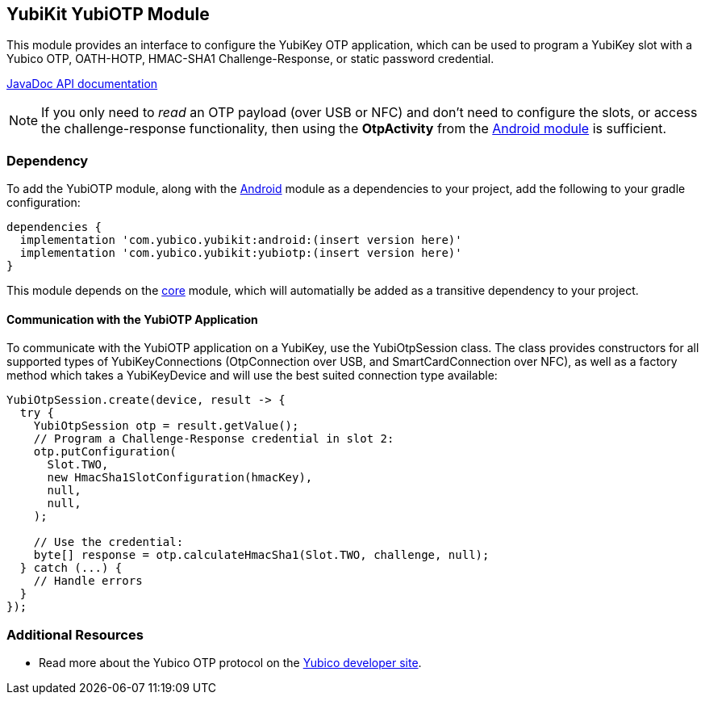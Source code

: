 == YubiKit YubiOTP Module
This module provides an interface to configure the YubiKey OTP application,
which can be used to program a YubiKey slot with a Yubico OTP, OATH-HOTP,
HMAC-SHA1 Challenge-Response, or static password credential.

https://developers.yubico.com/yubikit-android/JavaDoc/yubiotp/latest/[JavaDoc API documentation]

NOTE: If you only need to _read_ an OTP payload (over USB or NFC) and don't need
to configure the slots, or access the challenge-response functionality, then
using the *OtpActivity* from the link:../android/[Android module] is sufficient.


=== Dependency
To add the YubiOTP module, along with the link:../android/[Android] module as a
dependencies to your project, add the following to your gradle configuration:

[source,groovy]
----
dependencies {
  implementation 'com.yubico.yubikit:android:(insert version here)'
  implementation 'com.yubico.yubikit:yubiotp:(insert version here)'
}
----

This module depends on the link:../core/[core] module, which will automatially
be added as a transitive dependency to your project.


==== Communication with the YubiOTP Application
To communicate with the YubiOTP application on a YubiKey, use the
YubiOtpSession class. The class provides constructors for all supported types
of YubiKeyConnections (OtpConnection over USB, and SmartCardConnection over
NFC), as well as a factory method which takes a YubiKeyDevice and will use the
best suited connection type available:

[source,java]
----
YubiOtpSession.create(device, result -> {
  try {
    YubiOtpSession otp = result.getValue();
    // Program a Challenge-Response credential in slot 2:
    otp.putConfiguration(
      Slot.TWO,
      new HmacSha1SlotConfiguration(hmacKey),
      null,
      null,
    );

    // Use the credential:
    byte[] response = otp.calculateHmacSha1(Slot.TWO, challenge, null);
  } catch (...) {
    // Handle errors
  }
});
----


=== Additional Resources
* Read more about the Yubico OTP protocol on the
  https://developers.yubico.com/OTP/OTPs_Explained.html[Yubico developer site].
